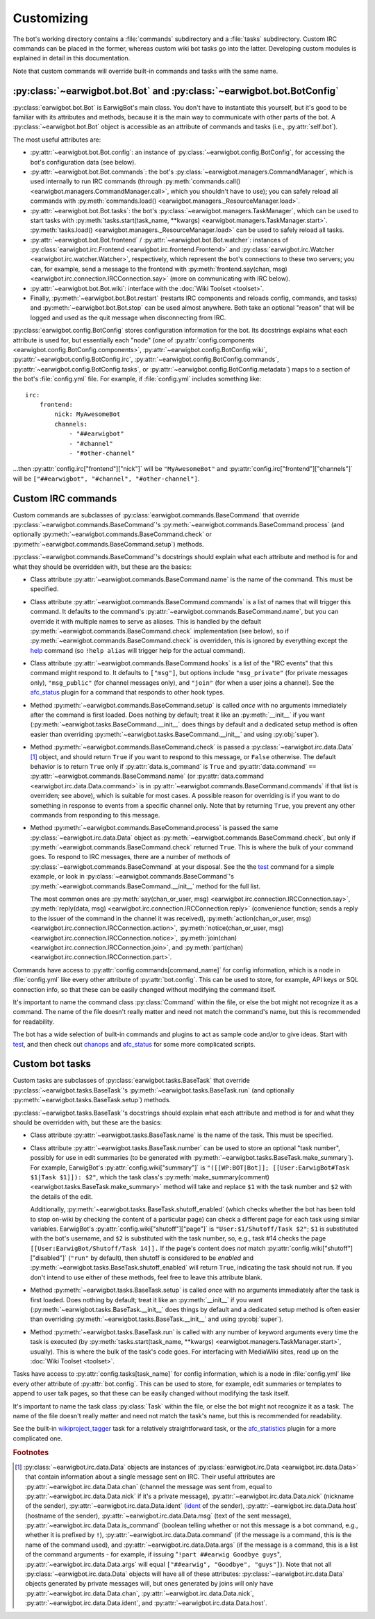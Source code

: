 Customizing
===========

The bot's working directory contains a :file:`commands` subdirectory and a
:file:`tasks` subdirectory. Custom IRC commands can be placed in the former,
whereas custom wiki bot tasks go into the latter. Developing custom modules is
explained in detail in this documentation.

Note that custom commands will override built-in commands and tasks with the
same name.

:py:class:`~earwigbot.bot.Bot` and :py:class:`~earwigbot.bot.BotConfig`
-----------------------------------------------------------------------

:py:class:`earwigbot.bot.Bot` is EarwigBot's main class. You don't have to
instantiate this yourself, but it's good to be familiar with its attributes and
methods, because it is the main way to communicate with other parts of the bot.
A :py:class:`~earwigbot.bot.Bot` object is accessible as an attribute of
commands and tasks (i.e., :py:attr:`self.bot`).

The most useful attributes are:

- :py:attr:`~earwigbot.bot.Bot.config`: an instance of
  :py:class:`~earwigbot.config.BotConfig`, for accessing the bot's
  configuration data (see below).

- :py:attr:`~earwigbot.bot.Bot.commands`: the bot's
  :py:class:`~earwigbot.managers.CommandManager`, which is used internally to
  run IRC commands (through
  :py:meth:`commands.call() <earwigbot.managers.CommandManager.call>`, which
  you shouldn't have to use); you can safely reload all commands with
  :py:meth:`commands.load() <earwigbot.managers._ResourceManager.load>`.

- :py:attr:`~earwigbot.bot.Bot.tasks`: the bot's
  :py:class:`~earwigbot.managers.TaskManager`, which can be used to start tasks
  with :py:meth:`tasks.start(task_name, **kwargs)
  <earwigbot.managers.TaskManager.start>`. :py:meth:`tasks.load()
  <earwigbot.managers._ResourceManager.load>` can be used to safely reload all
  tasks.

- :py:attr:`~earwigbot.bot.Bot.frontend` /
  :py:attr:`~earwigbot.bot.Bot.watcher`: instances of
  :py:class:`earwigbot.irc.Frontend <earwigbot.irc.frontend.Frontend>` and
  :py:class:`earwigbot.irc.Watcher <earwigbot.irc.watcher.Watcher>`,
  respectively, which represent the bot's connections to these two servers; you
  can, for example, send a message to the frontend with
  :py:meth:`frontend.say(chan, msg)
  <earwigbot.irc.connection.IRCConnection.say>` (more on communicating with IRC
  below).

- :py:attr:`~earwigbot.bot.Bot.wiki`: interface with the
  :doc:`Wiki Toolset <toolset>`.

- Finally, :py:meth:`~earwigbot.bot.Bot.restart` (restarts IRC components and
  reloads config, commands, and tasks) and :py:meth:`~earwigbot.bot.Bot.stop`
  can be used almost anywhere. Both take an optional "reason" that will be
  logged and used as the quit message when disconnecting from IRC.

:py:class:`earwigbot.config.BotConfig` stores configuration information for the
bot. Its docstrings explains what each attribute is used for, but essentially
each "node" (one of :py:attr:`config.components
<earwigbot.config.BotConfig.components>`,
:py:attr:`~earwigbot.config.BotConfig.wiki`,
:py:attr:`~earwigbot.config.BotConfig.irc`,
:py:attr:`~earwigbot.config.BotConfig.commands`,
:py:attr:`~earwigbot.config.BotConfig.tasks`, or
:py:attr:`~earwigbot.config.BotConfig.metadata`) maps to a section
of the bot's :file:`config.yml` file. For example, if :file:`config.yml`
includes something like::

    irc:
        frontend:
            nick: MyAwesomeBot
            channels:
                - "##earwigbot"
                - "#channel"
                - "#other-channel"

...then :py:attr:`config.irc["frontend"]["nick"]` will be ``"MyAwesomeBot"``
and :py:attr:`config.irc["frontend"]["channels"]` will be
``["##earwigbot", "#channel", "#other-channel"]``.

Custom IRC commands
-------------------

Custom commands are subclasses of :py:class:`earwigbot.commands.BaseCommand`
that override :py:class:`~earwigbot.commands.BaseCommand`'s
:py:meth:`~earwigbot.commands.BaseCommand.process` (and optionally
:py:meth:`~earwigbot.commands.BaseCommand.check` or
:py:meth:`~earwigbot.commands.BaseCommand.setup`) methods.

:py:class:`~earwigbot.commands.BaseCommand`'s docstrings should explain what
each attribute and method is for and what they should be overridden with, but
these are the basics:

- Class attribute :py:attr:`~earwigbot.commands.BaseCommand.name` is the name
  of the command. This must be specified.

- Class attribute :py:attr:`~earwigbot.commands.BaseCommand.commands` is a list
  of names that will trigger this command. It defaults to the command's
  :py:attr:`~earwigbot.commands.BaseCommand.name`, but you can override it with
  multiple names to serve as aliases. This is handled by the default
  :py:meth:`~earwigbot.commands.BaseCommand.check` implementation (see below),
  so if :py:meth:`~earwigbot.commands.BaseCommand.check` is overridden, this is
  ignored by everything except the help_ command (so ``!help alias`` will
  trigger help for the actual command).

- Class attribute :py:attr:`~earwigbot.commands.BaseCommand.hooks` is a list of
  the "IRC events" that this command might respond to. It defaults to
  ``["msg"]``, but options include ``"msg_private"`` (for private messages
  only), ``"msg_public"`` (for channel messages only), and ``"join"`` (for when
  a user joins a channel). See the afc_status_ plugin for a command that
  responds to other hook types.

- Method :py:meth:`~earwigbot.commands.BaseCommand.setup` is called *once* with
  no arguments immediately after the command is first loaded. Does nothing by
  default; treat it like an :py:meth:`__init__` if you want
  (:py:meth:`~earwigbot.tasks.BaseCommand.__init__` does things by default and
  a dedicated setup method is often easier than overriding
  :py:meth:`~earwigbot.tasks.BaseCommand.__init__` and using :py:obj:`super`).

- Method :py:meth:`~earwigbot.commands.BaseCommand.check` is passed a
  :py:class:`~earwigbot.irc.data.Data` [1]_ object, and should return ``True``
  if you want to respond to this message, or ``False`` otherwise. The default
  behavior is to return ``True`` only if :py:attr:`data.is_command` is ``True``
  and :py:attr:`data.command` ``==``
  :py:attr:`~earwigbot.commands.BaseCommand.name` (or :py:attr:`data.command
  <earwigbot.irc.data.Data.command>` is in
  :py:attr:`~earwigbot.commands.BaseCommand.commands` if that list is
  overriden; see above), which is suitable for most cases. A possible reason
  for overriding is if you want to do something in response to events from a
  specific channel only. Note that by returning ``True``, you prevent any other
  commands from responding to this message.

- Method :py:meth:`~earwigbot.commands.BaseCommand.process` is passed the same
  :py:class:`~earwigbot.irc.data.Data` object as
  :py:meth:`~earwigbot.commands.BaseCommand.check`, but only if
  :py:meth:`~earwigbot.commands.BaseCommand.check` returned ``True``. This is
  where the bulk of your command goes. To respond to IRC messages, there are a
  number of methods of :py:class:`~earwigbot.commands.BaseCommand` at your
  disposal. See the the test_ command for a simple example, or look in
  :py:class:`~earwigbot.commands.BaseCommand`'s
  :py:meth:`~earwigbot.commands.BaseCommand.__init__` method for the full list.

  The most common ones are :py:meth:`say(chan_or_user, msg)
  <earwigbot.irc.connection.IRCConnection.say>`, :py:meth:`reply(data, msg)
  <earwigbot.irc.connection.IRCConnection.reply>` (convenience function; sends
  a reply to the issuer of the command in the channel it was received),
  :py:meth:`action(chan_or_user, msg)
  <earwigbot.irc.connection.IRCConnection.action>`,
  :py:meth:`notice(chan_or_user, msg)
  <earwigbot.irc.connection.IRCConnection.notice>`, :py:meth:`join(chan)
  <earwigbot.irc.connection.IRCConnection.join>`, and
  :py:meth:`part(chan) <earwigbot.irc.connection.IRCConnection.part>`.

Commands have access to :py:attr:`config.commands[command_name]` for config
information, which is a node in :file:`config.yml` like every other attribute
of :py:attr:`bot.config`. This can be used to store, for example, API keys or
SQL connection info, so that these can be easily changed without modifying the
command itself.

It's important to name the command class :py:class:`Command` within the file,
or else the bot might not recognize it as a command. The name of the file
doesn't really matter and need not match the command's name, but this is
recommended for readability.

The bot has a wide selection of built-in commands and plugins to act as sample
code and/or to give ideas. Start with test_, and then check out chanops_ and
afc_status_ for some more complicated scripts.

Custom bot tasks
----------------

Custom tasks are subclasses of :py:class:`earwigbot.tasks.BaseTask` that
override :py:class:`~earwigbot.tasks.BaseTask`'s
:py:meth:`~earwigbot.tasks.BaseTask.run` (and optionally
:py:meth:`~earwigbot.tasks.BaseTask.setup`) methods.

:py:class:`~earwigbot.tasks.BaseTask`'s docstrings should explain what each
attribute and method is for and what they should be overridden with, but these
are the basics:

- Class attribute :py:attr:`~earwigbot.tasks.BaseTask.name` is the name of the
  task. This must be specified.

- Class attribute :py:attr:`~earwigbot.tasks.BaseTask.number` can be used to
  store an optional "task number", possibly for use in edit summaries (to be
  generated with :py:meth:`~earwigbot.tasks.BaseTask.make_summary`). For
  example, EarwigBot's :py:attr:`config.wiki["summary"]` is
  ``"([[WP:BOT|Bot]]; [[User:EarwigBot#Task $1|Task $1]]): $2"``, which the
  task class's :py:meth:`make_summary(comment)
  <earwigbot.tasks.BaseTask.make_summary>` method will take and replace
  ``$1`` with the task number and ``$2`` with the details of the edit.

  Additionally, :py:meth:`~earwigbot.tasks.BaseTask.shutoff_enabled` (which
  checks whether the bot has been told to stop on-wiki by checking the content
  of a particular page) can check a different page for each task using similar
  variables. EarwigBot's :py:attr:`config.wiki["shutoff"]["page"]` is
  ``"User:$1/Shutoff/Task $2"``; ``$1`` is substituted with the bot's username,
  and ``$2`` is substituted with the task number, so, e.g., task #14 checks the
  page ``[[User:EarwigBot/Shutoff/Task 14]].`` If the page's content does *not*
  match :py:attr:`config.wiki["shutoff"]["disabled"]` (``"run"`` by default),
  then shutoff is considered to be *enabled* and
  :py:meth:`~earwigbot.tasks.BaseTask.shutoff_enabled` will return ``True``,
  indicating the task should not run. If you don't intend to use either of
  these methods, feel free to leave this attribute blank.

- Method :py:meth:`~earwigbot.tasks.BaseTask.setup` is called *once* with no
  arguments immediately after the task is first loaded. Does nothing by
  default; treat it like an :py:meth:`__init__` if you want
  (:py:meth:`~earwigbot.tasks.BaseTask.__init__` does things by default and a
  dedicated setup method is often easier than overriding
  :py:meth:`~earwigbot.tasks.BaseTask.__init__` and using :py:obj:`super`).

- Method :py:meth:`~earwigbot.tasks.BaseTask.run` is called with any number of
  keyword arguments every time the task is executed (by
  :py:meth:`tasks.start(task_name, **kwargs)
  <earwigbot.managers.TaskManager.start>`, usually). This is where the bulk of
  the task's code goes. For interfacing with MediaWiki sites, read up on the
  :doc:`Wiki Toolset <toolset>`.

Tasks have access to :py:attr:`config.tasks[task_name]` for config information,
which is a node in :file:`config.yml` like every other attribute of
:py:attr:`bot.config`. This can be used to store, for example, edit summaries
or templates to append to user talk pages, so that these can be easily changed
without modifying the task itself.

It's important to name the task class :py:class:`Task` within the file, or else
the bot might not recognize it as a task. The name of the file doesn't really
matter and need not match the task's name, but this is recommended for
readability.

See the built-in wikiproject_tagger_ task for a relatively straightforward
task, or the afc_statistics_ plugin for a more complicated one.

.. rubric:: Footnotes

.. [1] :py:class:`~earwigbot.irc.data.Data` objects are instances of
       :py:class:`earwigbot.irc.Data <earwigbot.irc.data.Data>` that contain
       information about a single message sent on IRC. Their useful attributes
       are :py:attr:`~earwigbot.irc.data.Data.chan` (channel the message was
       sent from, equal to :py:attr:`~earwigbot.irc.data.Data.nick` if it's a
       private message), :py:attr:`~earwigbot.irc.data.Data.nick` (nickname of
       the sender), :py:attr:`~earwigbot.irc.data.Data.ident` (ident_ of the
       sender), :py:attr:`~earwigbot.irc.data.Data.host` (hostname of the
       sender), :py:attr:`~earwigbot.irc.data.Data.msg` (text of the sent
       message), :py:attr:`~earwigbot.irc.data.Data.is_command` (boolean
       telling whether or not this message is a bot command, e.g., whether it
       is prefixed by ``!``), :py:attr:`~earwigbot.irc.data.Data.command` (if
       the message is a command, this is the name of the command used), and
       :py:attr:`~earwigbot.irc.data.Data.args` (if the message is a command,
       this is a list of the command arguments - for example, if issuing
       "``!part ##earwig Goodbye guys``",
       :py:attr:`~earwigbot.irc.data.Data.args` will equal
       ``["##earwig", "Goodbye", "guys"]``). Note that not all
       :py:class:`~earwigbot.irc.data.Data` objects will have all of these
       attributes: :py:class:`~earwigbot.irc.data.Data` objects generated by
       private messages will, but ones generated by joins will only have
       :py:attr:`~earwigbot.irc.data.Data.chan`,
       :py:attr:`~earwigbot.irc.data.Data.nick`,
       :py:attr:`~earwigbot.irc.data.Data.ident`,
       and :py:attr:`~earwigbot.irc.data.Data.host`.

.. _help:               https://github.com/earwig/earwigbot/blob/develop/earwigbot/commands/help.py
.. _afc_status:         https://github.com/earwig/earwigbot-plugins/blob/develop/commands/afc_status.py
.. _chanops:            https://github.com/earwig/earwigbot/blob/develop/earwigbot/commands/chanops.py
.. _test:               https://github.com/earwig/earwigbot/blob/develop/earwigbot/commands/test.py
.. _wikiproject_tagger: https://github.com/earwig/earwigbot/blob/develop/earwigbot/tasks/wikiproject_tagger.py
.. _afc_statistics:     https://github.com/earwig/earwigbot-plugins/blob/develop/tasks/afc_statistics.py
.. _ident:              http://en.wikipedia.org/wiki/Ident
